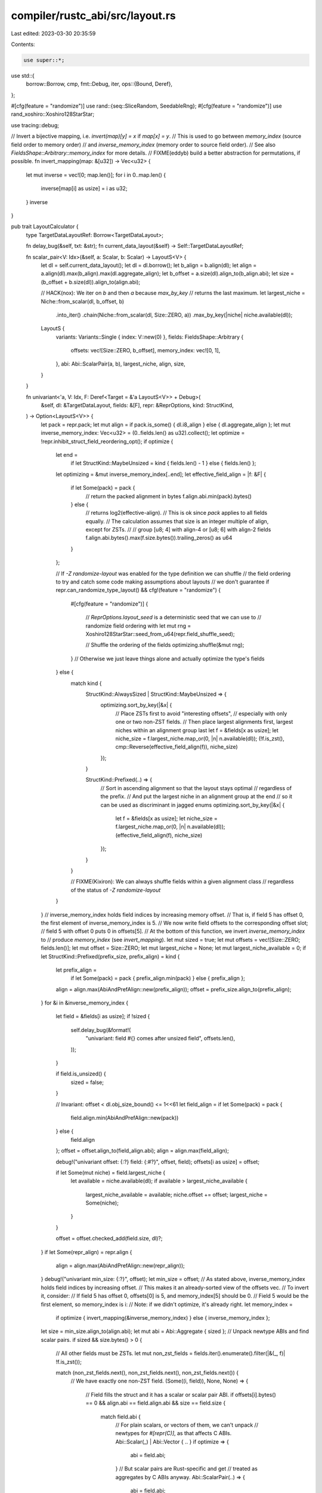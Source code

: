 compiler/rustc_abi/src/layout.rs
================================

Last edited: 2023-03-30 20:35:59

Contents:

.. code-block:: rs

    use super::*;
use std::{
    borrow::Borrow,
    cmp,
    fmt::Debug,
    iter,
    ops::{Bound, Deref},
};

#[cfg(feature = "randomize")]
use rand::{seq::SliceRandom, SeedableRng};
#[cfg(feature = "randomize")]
use rand_xoshiro::Xoshiro128StarStar;

use tracing::debug;

// Invert a bijective mapping, i.e. `invert(map)[y] = x` if `map[x] = y`.
// This is used to go between `memory_index` (source field order to memory order)
// and `inverse_memory_index` (memory order to source field order).
// See also `FieldsShape::Arbitrary::memory_index` for more details.
// FIXME(eddyb) build a better abstraction for permutations, if possible.
fn invert_mapping(map: &[u32]) -> Vec<u32> {
    let mut inverse = vec![0; map.len()];
    for i in 0..map.len() {
        inverse[map[i] as usize] = i as u32;
    }
    inverse
}

pub trait LayoutCalculator {
    type TargetDataLayoutRef: Borrow<TargetDataLayout>;

    fn delay_bug(&self, txt: &str);
    fn current_data_layout(&self) -> Self::TargetDataLayoutRef;

    fn scalar_pair<V: Idx>(&self, a: Scalar, b: Scalar) -> LayoutS<V> {
        let dl = self.current_data_layout();
        let dl = dl.borrow();
        let b_align = b.align(dl);
        let align = a.align(dl).max(b_align).max(dl.aggregate_align);
        let b_offset = a.size(dl).align_to(b_align.abi);
        let size = (b_offset + b.size(dl)).align_to(align.abi);

        // HACK(nox): We iter on `b` and then `a` because `max_by_key`
        // returns the last maximum.
        let largest_niche = Niche::from_scalar(dl, b_offset, b)
            .into_iter()
            .chain(Niche::from_scalar(dl, Size::ZERO, a))
            .max_by_key(|niche| niche.available(dl));

        LayoutS {
            variants: Variants::Single { index: V::new(0) },
            fields: FieldsShape::Arbitrary {
                offsets: vec![Size::ZERO, b_offset],
                memory_index: vec![0, 1],
            },
            abi: Abi::ScalarPair(a, b),
            largest_niche,
            align,
            size,
        }
    }

    fn univariant<'a, V: Idx, F: Deref<Target = &'a LayoutS<V>> + Debug>(
        &self,
        dl: &TargetDataLayout,
        fields: &[F],
        repr: &ReprOptions,
        kind: StructKind,
    ) -> Option<LayoutS<V>> {
        let pack = repr.pack;
        let mut align = if pack.is_some() { dl.i8_align } else { dl.aggregate_align };
        let mut inverse_memory_index: Vec<u32> = (0..fields.len() as u32).collect();
        let optimize = !repr.inhibit_struct_field_reordering_opt();
        if optimize {
            let end =
                if let StructKind::MaybeUnsized = kind { fields.len() - 1 } else { fields.len() };
            let optimizing = &mut inverse_memory_index[..end];
            let effective_field_align = |f: &F| {
                if let Some(pack) = pack {
                    // return the packed alignment in bytes
                    f.align.abi.min(pack).bytes()
                } else {
                    // returns log2(effective-align).
                    // This is ok since `pack` applies to all fields equally.
                    // The calculation assumes that size is an integer multiple of align, except for ZSTs.
                    //
                    // group [u8; 4] with align-4 or [u8; 6] with align-2 fields
                    f.align.abi.bytes().max(f.size.bytes()).trailing_zeros() as u64
                }
            };

            // If `-Z randomize-layout` was enabled for the type definition we can shuffle
            // the field ordering to try and catch some code making assumptions about layouts
            // we don't guarantee
            if repr.can_randomize_type_layout() && cfg!(feature = "randomize") {
                #[cfg(feature = "randomize")]
                {
                    // `ReprOptions.layout_seed` is a deterministic seed that we can use to
                    // randomize field ordering with
                    let mut rng = Xoshiro128StarStar::seed_from_u64(repr.field_shuffle_seed);

                    // Shuffle the ordering of the fields
                    optimizing.shuffle(&mut rng);
                }
                // Otherwise we just leave things alone and actually optimize the type's fields
            } else {
                match kind {
                    StructKind::AlwaysSized | StructKind::MaybeUnsized => {
                        optimizing.sort_by_key(|&x| {
                            // Place ZSTs first to avoid "interesting offsets",
                            // especially with only one or two non-ZST fields.
                            // Then place largest alignments first, largest niches within an alignment group last
                            let f = &fields[x as usize];
                            let niche_size = f.largest_niche.map_or(0, |n| n.available(dl));
                            (!f.is_zst(), cmp::Reverse(effective_field_align(f)), niche_size)
                        });
                    }

                    StructKind::Prefixed(..) => {
                        // Sort in ascending alignment so that the layout stays optimal
                        // regardless of the prefix.
                        // And put the largest niche in an alignment group at the end
                        // so it can be used as discriminant in jagged enums
                        optimizing.sort_by_key(|&x| {
                            let f = &fields[x as usize];
                            let niche_size = f.largest_niche.map_or(0, |n| n.available(dl));
                            (effective_field_align(f), niche_size)
                        });
                    }
                }

                // FIXME(Kixiron): We can always shuffle fields within a given alignment class
                //                 regardless of the status of `-Z randomize-layout`
            }
        }
        // inverse_memory_index holds field indices by increasing memory offset.
        // That is, if field 5 has offset 0, the first element of inverse_memory_index is 5.
        // We now write field offsets to the corresponding offset slot;
        // field 5 with offset 0 puts 0 in offsets[5].
        // At the bottom of this function, we invert `inverse_memory_index` to
        // produce `memory_index` (see `invert_mapping`).
        let mut sized = true;
        let mut offsets = vec![Size::ZERO; fields.len()];
        let mut offset = Size::ZERO;
        let mut largest_niche = None;
        let mut largest_niche_available = 0;
        if let StructKind::Prefixed(prefix_size, prefix_align) = kind {
            let prefix_align =
                if let Some(pack) = pack { prefix_align.min(pack) } else { prefix_align };
            align = align.max(AbiAndPrefAlign::new(prefix_align));
            offset = prefix_size.align_to(prefix_align);
        }
        for &i in &inverse_memory_index {
            let field = &fields[i as usize];
            if !sized {
                self.delay_bug(&format!(
                    "univariant: field #{} comes after unsized field",
                    offsets.len(),
                ));
            }

            if field.is_unsized() {
                sized = false;
            }

            // Invariant: offset < dl.obj_size_bound() <= 1<<61
            let field_align = if let Some(pack) = pack {
                field.align.min(AbiAndPrefAlign::new(pack))
            } else {
                field.align
            };
            offset = offset.align_to(field_align.abi);
            align = align.max(field_align);

            debug!("univariant offset: {:?} field: {:#?}", offset, field);
            offsets[i as usize] = offset;

            if let Some(mut niche) = field.largest_niche {
                let available = niche.available(dl);
                if available > largest_niche_available {
                    largest_niche_available = available;
                    niche.offset += offset;
                    largest_niche = Some(niche);
                }
            }

            offset = offset.checked_add(field.size, dl)?;
        }
        if let Some(repr_align) = repr.align {
            align = align.max(AbiAndPrefAlign::new(repr_align));
        }
        debug!("univariant min_size: {:?}", offset);
        let min_size = offset;
        // As stated above, inverse_memory_index holds field indices by increasing offset.
        // This makes it an already-sorted view of the offsets vec.
        // To invert it, consider:
        // If field 5 has offset 0, offsets[0] is 5, and memory_index[5] should be 0.
        // Field 5 would be the first element, so memory_index is i:
        // Note: if we didn't optimize, it's already right.
        let memory_index =
            if optimize { invert_mapping(&inverse_memory_index) } else { inverse_memory_index };
        let size = min_size.align_to(align.abi);
        let mut abi = Abi::Aggregate { sized };
        // Unpack newtype ABIs and find scalar pairs.
        if sized && size.bytes() > 0 {
            // All other fields must be ZSTs.
            let mut non_zst_fields = fields.iter().enumerate().filter(|&(_, f)| !f.is_zst());

            match (non_zst_fields.next(), non_zst_fields.next(), non_zst_fields.next()) {
                // We have exactly one non-ZST field.
                (Some((i, field)), None, None) => {
                    // Field fills the struct and it has a scalar or scalar pair ABI.
                    if offsets[i].bytes() == 0 && align.abi == field.align.abi && size == field.size
                    {
                        match field.abi {
                            // For plain scalars, or vectors of them, we can't unpack
                            // newtypes for `#[repr(C)]`, as that affects C ABIs.
                            Abi::Scalar(_) | Abi::Vector { .. } if optimize => {
                                abi = field.abi;
                            }
                            // But scalar pairs are Rust-specific and get
                            // treated as aggregates by C ABIs anyway.
                            Abi::ScalarPair(..) => {
                                abi = field.abi;
                            }
                            _ => {}
                        }
                    }
                }

                // Two non-ZST fields, and they're both scalars.
                (Some((i, a)), Some((j, b)), None) => {
                    match (a.abi, b.abi) {
                        (Abi::Scalar(a), Abi::Scalar(b)) => {
                            // Order by the memory placement, not source order.
                            let ((i, a), (j, b)) = if offsets[i] < offsets[j] {
                                ((i, a), (j, b))
                            } else {
                                ((j, b), (i, a))
                            };
                            let pair = self.scalar_pair::<V>(a, b);
                            let pair_offsets = match pair.fields {
                                FieldsShape::Arbitrary { ref offsets, ref memory_index } => {
                                    assert_eq!(memory_index, &[0, 1]);
                                    offsets
                                }
                                _ => panic!(),
                            };
                            if offsets[i] == pair_offsets[0]
                                && offsets[j] == pair_offsets[1]
                                && align == pair.align
                                && size == pair.size
                            {
                                // We can use `ScalarPair` only when it matches our
                                // already computed layout (including `#[repr(C)]`).
                                abi = pair.abi;
                            }
                        }
                        _ => {}
                    }
                }

                _ => {}
            }
        }
        if fields.iter().any(|f| f.abi.is_uninhabited()) {
            abi = Abi::Uninhabited;
        }
        Some(LayoutS {
            variants: Variants::Single { index: V::new(0) },
            fields: FieldsShape::Arbitrary { offsets, memory_index },
            abi,
            largest_niche,
            align,
            size,
        })
    }

    fn layout_of_never_type<V: Idx>(&self) -> LayoutS<V> {
        let dl = self.current_data_layout();
        let dl = dl.borrow();
        LayoutS {
            variants: Variants::Single { index: V::new(0) },
            fields: FieldsShape::Primitive,
            abi: Abi::Uninhabited,
            largest_niche: None,
            align: dl.i8_align,
            size: Size::ZERO,
        }
    }

    fn layout_of_struct_or_enum<'a, V: Idx, F: Deref<Target = &'a LayoutS<V>> + Debug>(
        &self,
        repr: &ReprOptions,
        variants: &IndexVec<V, Vec<F>>,
        is_enum: bool,
        is_unsafe_cell: bool,
        scalar_valid_range: (Bound<u128>, Bound<u128>),
        discr_range_of_repr: impl Fn(i128, i128) -> (Integer, bool),
        discriminants: impl Iterator<Item = (V, i128)>,
        niche_optimize_enum: bool,
        always_sized: bool,
    ) -> Option<LayoutS<V>> {
        let dl = self.current_data_layout();
        let dl = dl.borrow();

        let scalar_unit = |value: Primitive| {
            let size = value.size(dl);
            assert!(size.bits() <= 128);
            Scalar::Initialized { value, valid_range: WrappingRange::full(size) }
        };

        // A variant is absent if it's uninhabited and only has ZST fields.
        // Present uninhabited variants only require space for their fields,
        // but *not* an encoding of the discriminant (e.g., a tag value).
        // See issue #49298 for more details on the need to leave space
        // for non-ZST uninhabited data (mostly partial initialization).
        let absent = |fields: &[F]| {
            let uninhabited = fields.iter().any(|f| f.abi.is_uninhabited());
            let is_zst = fields.iter().all(|f| f.is_zst());
            uninhabited && is_zst
        };
        let (present_first, present_second) = {
            let mut present_variants = variants
                .iter_enumerated()
                .filter_map(|(i, v)| if absent(v) { None } else { Some(i) });
            (present_variants.next(), present_variants.next())
        };
        let present_first = match present_first {
            Some(present_first) => present_first,
            // Uninhabited because it has no variants, or only absent ones.
            None if is_enum => {
                return Some(self.layout_of_never_type());
            }
            // If it's a struct, still compute a layout so that we can still compute the
            // field offsets.
            None => V::new(0),
        };

        let is_struct = !is_enum ||
                    // Only one variant is present.
                    (present_second.is_none() &&
                        // Representation optimizations are allowed.
                        !repr.inhibit_enum_layout_opt());
        if is_struct {
            // Struct, or univariant enum equivalent to a struct.
            // (Typechecking will reject discriminant-sizing attrs.)

            let v = present_first;
            let kind = if is_enum || variants[v].is_empty() {
                StructKind::AlwaysSized
            } else {
                if !always_sized { StructKind::MaybeUnsized } else { StructKind::AlwaysSized }
            };

            let mut st = self.univariant(dl, &variants[v], repr, kind)?;
            st.variants = Variants::Single { index: v };

            if is_unsafe_cell {
                let hide_niches = |scalar: &mut _| match scalar {
                    Scalar::Initialized { value, valid_range } => {
                        *valid_range = WrappingRange::full(value.size(dl))
                    }
                    // Already doesn't have any niches
                    Scalar::Union { .. } => {}
                };
                match &mut st.abi {
                    Abi::Uninhabited => {}
                    Abi::Scalar(scalar) => hide_niches(scalar),
                    Abi::ScalarPair(a, b) => {
                        hide_niches(a);
                        hide_niches(b);
                    }
                    Abi::Vector { element, count: _ } => hide_niches(element),
                    Abi::Aggregate { sized: _ } => {}
                }
                st.largest_niche = None;
                return Some(st);
            }

            let (start, end) = scalar_valid_range;
            match st.abi {
                Abi::Scalar(ref mut scalar) | Abi::ScalarPair(ref mut scalar, _) => {
                    // Enlarging validity ranges would result in missed
                    // optimizations, *not* wrongly assuming the inner
                    // value is valid. e.g. unions already enlarge validity ranges,
                    // because the values may be uninitialized.
                    //
                    // Because of that we only check that the start and end
                    // of the range is representable with this scalar type.

                    let max_value = scalar.size(dl).unsigned_int_max();
                    if let Bound::Included(start) = start {
                        // FIXME(eddyb) this might be incorrect - it doesn't
                        // account for wrap-around (end < start) ranges.
                        assert!(start <= max_value, "{start} > {max_value}");
                        scalar.valid_range_mut().start = start;
                    }
                    if let Bound::Included(end) = end {
                        // FIXME(eddyb) this might be incorrect - it doesn't
                        // account for wrap-around (end < start) ranges.
                        assert!(end <= max_value, "{end} > {max_value}");
                        scalar.valid_range_mut().end = end;
                    }

                    // Update `largest_niche` if we have introduced a larger niche.
                    let niche = Niche::from_scalar(dl, Size::ZERO, *scalar);
                    if let Some(niche) = niche {
                        match st.largest_niche {
                            Some(largest_niche) => {
                                // Replace the existing niche even if they're equal,
                                // because this one is at a lower offset.
                                if largest_niche.available(dl) <= niche.available(dl) {
                                    st.largest_niche = Some(niche);
                                }
                            }
                            None => st.largest_niche = Some(niche),
                        }
                    }
                }
                _ => assert!(
                    start == Bound::Unbounded && end == Bound::Unbounded,
                    "nonscalar layout for layout_scalar_valid_range type: {:#?}",
                    st,
                ),
            }

            return Some(st);
        }

        // At this point, we have handled all unions and
        // structs. (We have also handled univariant enums
        // that allow representation optimization.)
        assert!(is_enum);

        // Until we've decided whether to use the tagged or
        // niche filling LayoutS, we don't want to intern the
        // variant layouts, so we can't store them in the
        // overall LayoutS. Store the overall LayoutS
        // and the variant LayoutSs here until then.
        struct TmpLayout<V: Idx> {
            layout: LayoutS<V>,
            variants: IndexVec<V, LayoutS<V>>,
        }

        let calculate_niche_filling_layout = || -> Option<TmpLayout<V>> {
            if niche_optimize_enum {
                return None;
            }

            if variants.len() < 2 {
                return None;
            }

            let mut align = dl.aggregate_align;
            let mut variant_layouts = variants
                .iter_enumerated()
                .map(|(j, v)| {
                    let mut st = self.univariant(dl, v, repr, StructKind::AlwaysSized)?;
                    st.variants = Variants::Single { index: j };

                    align = align.max(st.align);

                    Some(st)
                })
                .collect::<Option<IndexVec<V, _>>>()?;

            let largest_variant_index = variant_layouts
                .iter_enumerated()
                .max_by_key(|(_i, layout)| layout.size.bytes())
                .map(|(i, _layout)| i)?;

            let all_indices = (0..=variants.len() - 1).map(V::new);
            let needs_disc = |index: V| index != largest_variant_index && !absent(&variants[index]);
            let niche_variants = all_indices.clone().find(|v| needs_disc(*v)).unwrap().index()
                ..=all_indices.rev().find(|v| needs_disc(*v)).unwrap().index();

            let count = niche_variants.size_hint().1.unwrap() as u128;

            // Find the field with the largest niche
            let (field_index, niche, (niche_start, niche_scalar)) = variants[largest_variant_index]
                .iter()
                .enumerate()
                .filter_map(|(j, field)| Some((j, field.largest_niche?)))
                .max_by_key(|(_, niche)| niche.available(dl))
                .and_then(|(j, niche)| Some((j, niche, niche.reserve(dl, count)?)))?;
            let niche_offset =
                niche.offset + variant_layouts[largest_variant_index].fields.offset(field_index);
            let niche_size = niche.value.size(dl);
            let size = variant_layouts[largest_variant_index].size.align_to(align.abi);

            let all_variants_fit = variant_layouts.iter_enumerated_mut().all(|(i, layout)| {
                if i == largest_variant_index {
                    return true;
                }

                layout.largest_niche = None;

                if layout.size <= niche_offset {
                    // This variant will fit before the niche.
                    return true;
                }

                // Determine if it'll fit after the niche.
                let this_align = layout.align.abi;
                let this_offset = (niche_offset + niche_size).align_to(this_align);

                if this_offset + layout.size > size {
                    return false;
                }

                // It'll fit, but we need to make some adjustments.
                match layout.fields {
                    FieldsShape::Arbitrary { ref mut offsets, .. } => {
                        for (j, offset) in offsets.iter_mut().enumerate() {
                            if !variants[i][j].is_zst() {
                                *offset += this_offset;
                            }
                        }
                    }
                    _ => {
                        panic!("Layout of fields should be Arbitrary for variants")
                    }
                }

                // It can't be a Scalar or ScalarPair because the offset isn't 0.
                if !layout.abi.is_uninhabited() {
                    layout.abi = Abi::Aggregate { sized: true };
                }
                layout.size += this_offset;

                true
            });

            if !all_variants_fit {
                return None;
            }

            let largest_niche = Niche::from_scalar(dl, niche_offset, niche_scalar);

            let others_zst = variant_layouts
                .iter_enumerated()
                .all(|(i, layout)| i == largest_variant_index || layout.size == Size::ZERO);
            let same_size = size == variant_layouts[largest_variant_index].size;
            let same_align = align == variant_layouts[largest_variant_index].align;

            let abi = if variant_layouts.iter().all(|v| v.abi.is_uninhabited()) {
                Abi::Uninhabited
            } else if same_size && same_align && others_zst {
                match variant_layouts[largest_variant_index].abi {
                    // When the total alignment and size match, we can use the
                    // same ABI as the scalar variant with the reserved niche.
                    Abi::Scalar(_) => Abi::Scalar(niche_scalar),
                    Abi::ScalarPair(first, second) => {
                        // Only the niche is guaranteed to be initialised,
                        // so use union layouts for the other primitive.
                        if niche_offset == Size::ZERO {
                            Abi::ScalarPair(niche_scalar, second.to_union())
                        } else {
                            Abi::ScalarPair(first.to_union(), niche_scalar)
                        }
                    }
                    _ => Abi::Aggregate { sized: true },
                }
            } else {
                Abi::Aggregate { sized: true }
            };

            let layout = LayoutS {
                variants: Variants::Multiple {
                    tag: niche_scalar,
                    tag_encoding: TagEncoding::Niche {
                        untagged_variant: largest_variant_index,
                        niche_variants: (V::new(*niche_variants.start())
                            ..=V::new(*niche_variants.end())),
                        niche_start,
                    },
                    tag_field: 0,
                    variants: IndexVec::new(),
                },
                fields: FieldsShape::Arbitrary {
                    offsets: vec![niche_offset],
                    memory_index: vec![0],
                },
                abi,
                largest_niche,
                size,
                align,
            };

            Some(TmpLayout { layout, variants: variant_layouts })
        };

        let niche_filling_layout = calculate_niche_filling_layout();

        let (mut min, mut max) = (i128::MAX, i128::MIN);
        let discr_type = repr.discr_type();
        let bits = Integer::from_attr(dl, discr_type).size().bits();
        for (i, mut val) in discriminants {
            if variants[i].iter().any(|f| f.abi.is_uninhabited()) {
                continue;
            }
            if discr_type.is_signed() {
                // sign extend the raw representation to be an i128
                val = (val << (128 - bits)) >> (128 - bits);
            }
            if val < min {
                min = val;
            }
            if val > max {
                max = val;
            }
        }
        // We might have no inhabited variants, so pretend there's at least one.
        if (min, max) == (i128::MAX, i128::MIN) {
            min = 0;
            max = 0;
        }
        assert!(min <= max, "discriminant range is {}...{}", min, max);
        let (min_ity, signed) = discr_range_of_repr(min, max); //Integer::repr_discr(tcx, ty, &repr, min, max);

        let mut align = dl.aggregate_align;
        let mut size = Size::ZERO;

        // We're interested in the smallest alignment, so start large.
        let mut start_align = Align::from_bytes(256).unwrap();
        assert_eq!(Integer::for_align(dl, start_align), None);

        // repr(C) on an enum tells us to make a (tag, union) layout,
        // so we need to grow the prefix alignment to be at least
        // the alignment of the union. (This value is used both for
        // determining the alignment of the overall enum, and the
        // determining the alignment of the payload after the tag.)
        let mut prefix_align = min_ity.align(dl).abi;
        if repr.c() {
            for fields in variants {
                for field in fields {
                    prefix_align = prefix_align.max(field.align.abi);
                }
            }
        }

        // Create the set of structs that represent each variant.
        let mut layout_variants = variants
            .iter_enumerated()
            .map(|(i, field_layouts)| {
                let mut st = self.univariant(
                    dl,
                    field_layouts,
                    repr,
                    StructKind::Prefixed(min_ity.size(), prefix_align),
                )?;
                st.variants = Variants::Single { index: i };
                // Find the first field we can't move later
                // to make room for a larger discriminant.
                for field in st.fields.index_by_increasing_offset().map(|j| &field_layouts[j]) {
                    if !field.is_zst() || field.align.abi.bytes() != 1 {
                        start_align = start_align.min(field.align.abi);
                        break;
                    }
                }
                size = cmp::max(size, st.size);
                align = align.max(st.align);
                Some(st)
            })
            .collect::<Option<IndexVec<V, _>>>()?;

        // Align the maximum variant size to the largest alignment.
        size = size.align_to(align.abi);

        if size.bytes() >= dl.obj_size_bound() {
            return None;
        }

        let typeck_ity = Integer::from_attr(dl, repr.discr_type());
        if typeck_ity < min_ity {
            // It is a bug if Layout decided on a greater discriminant size than typeck for
            // some reason at this point (based on values discriminant can take on). Mostly
            // because this discriminant will be loaded, and then stored into variable of
            // type calculated by typeck. Consider such case (a bug): typeck decided on
            // byte-sized discriminant, but layout thinks we need a 16-bit to store all
            // discriminant values. That would be a bug, because then, in codegen, in order
            // to store this 16-bit discriminant into 8-bit sized temporary some of the
            // space necessary to represent would have to be discarded (or layout is wrong
            // on thinking it needs 16 bits)
            panic!(
                "layout decided on a larger discriminant type ({:?}) than typeck ({:?})",
                min_ity, typeck_ity
            );
            // However, it is fine to make discr type however large (as an optimisation)
            // after this point – we’ll just truncate the value we load in codegen.
        }

        // Check to see if we should use a different type for the
        // discriminant. We can safely use a type with the same size
        // as the alignment of the first field of each variant.
        // We increase the size of the discriminant to avoid LLVM copying
        // padding when it doesn't need to. This normally causes unaligned
        // load/stores and excessive memcpy/memset operations. By using a
        // bigger integer size, LLVM can be sure about its contents and
        // won't be so conservative.

        // Use the initial field alignment
        let mut ity = if repr.c() || repr.int.is_some() {
            min_ity
        } else {
            Integer::for_align(dl, start_align).unwrap_or(min_ity)
        };

        // If the alignment is not larger than the chosen discriminant size,
        // don't use the alignment as the final size.
        if ity <= min_ity {
            ity = min_ity;
        } else {
            // Patch up the variants' first few fields.
            let old_ity_size = min_ity.size();
            let new_ity_size = ity.size();
            for variant in &mut layout_variants {
                match variant.fields {
                    FieldsShape::Arbitrary { ref mut offsets, .. } => {
                        for i in offsets {
                            if *i <= old_ity_size {
                                assert_eq!(*i, old_ity_size);
                                *i = new_ity_size;
                            }
                        }
                        // We might be making the struct larger.
                        if variant.size <= old_ity_size {
                            variant.size = new_ity_size;
                        }
                    }
                    _ => panic!(),
                }
            }
        }

        let tag_mask = ity.size().unsigned_int_max();
        let tag = Scalar::Initialized {
            value: Int(ity, signed),
            valid_range: WrappingRange {
                start: (min as u128 & tag_mask),
                end: (max as u128 & tag_mask),
            },
        };
        let mut abi = Abi::Aggregate { sized: true };

        if layout_variants.iter().all(|v| v.abi.is_uninhabited()) {
            abi = Abi::Uninhabited;
        } else if tag.size(dl) == size {
            // Make sure we only use scalar layout when the enum is entirely its
            // own tag (i.e. it has no padding nor any non-ZST variant fields).
            abi = Abi::Scalar(tag);
        } else {
            // Try to use a ScalarPair for all tagged enums.
            let mut common_prim = None;
            let mut common_prim_initialized_in_all_variants = true;
            for (field_layouts, layout_variant) in iter::zip(variants, &layout_variants) {
                let FieldsShape::Arbitrary { ref offsets, .. } = layout_variant.fields else {
                    panic!();
                };
                let mut fields = iter::zip(field_layouts, offsets).filter(|p| !p.0.is_zst());
                let (field, offset) = match (fields.next(), fields.next()) {
                    (None, None) => {
                        common_prim_initialized_in_all_variants = false;
                        continue;
                    }
                    (Some(pair), None) => pair,
                    _ => {
                        common_prim = None;
                        break;
                    }
                };
                let prim = match field.abi {
                    Abi::Scalar(scalar) => {
                        common_prim_initialized_in_all_variants &=
                            matches!(scalar, Scalar::Initialized { .. });
                        scalar.primitive()
                    }
                    _ => {
                        common_prim = None;
                        break;
                    }
                };
                if let Some(pair) = common_prim {
                    // This is pretty conservative. We could go fancier
                    // by conflating things like i32 and u32, or even
                    // realising that (u8, u8) could just cohabit with
                    // u16 or even u32.
                    if pair != (prim, offset) {
                        common_prim = None;
                        break;
                    }
                } else {
                    common_prim = Some((prim, offset));
                }
            }
            if let Some((prim, offset)) = common_prim {
                let prim_scalar = if common_prim_initialized_in_all_variants {
                    scalar_unit(prim)
                } else {
                    // Common prim might be uninit.
                    Scalar::Union { value: prim }
                };
                let pair = self.scalar_pair::<V>(tag, prim_scalar);
                let pair_offsets = match pair.fields {
                    FieldsShape::Arbitrary { ref offsets, ref memory_index } => {
                        assert_eq!(memory_index, &[0, 1]);
                        offsets
                    }
                    _ => panic!(),
                };
                if pair_offsets[0] == Size::ZERO
                    && pair_offsets[1] == *offset
                    && align == pair.align
                    && size == pair.size
                {
                    // We can use `ScalarPair` only when it matches our
                    // already computed layout (including `#[repr(C)]`).
                    abi = pair.abi;
                }
            }
        }

        // If we pick a "clever" (by-value) ABI, we might have to adjust the ABI of the
        // variants to ensure they are consistent. This is because a downcast is
        // semantically a NOP, and thus should not affect layout.
        if matches!(abi, Abi::Scalar(..) | Abi::ScalarPair(..)) {
            for variant in &mut layout_variants {
                // We only do this for variants with fields; the others are not accessed anyway.
                // Also do not overwrite any already existing "clever" ABIs.
                if variant.fields.count() > 0 && matches!(variant.abi, Abi::Aggregate { .. }) {
                    variant.abi = abi;
                    // Also need to bump up the size and alignment, so that the entire value fits in here.
                    variant.size = cmp::max(variant.size, size);
                    variant.align.abi = cmp::max(variant.align.abi, align.abi);
                }
            }
        }

        let largest_niche = Niche::from_scalar(dl, Size::ZERO, tag);

        let tagged_layout = LayoutS {
            variants: Variants::Multiple {
                tag,
                tag_encoding: TagEncoding::Direct,
                tag_field: 0,
                variants: IndexVec::new(),
            },
            fields: FieldsShape::Arbitrary { offsets: vec![Size::ZERO], memory_index: vec![0] },
            largest_niche,
            abi,
            align,
            size,
        };

        let tagged_layout = TmpLayout { layout: tagged_layout, variants: layout_variants };

        let mut best_layout = match (tagged_layout, niche_filling_layout) {
            (tl, Some(nl)) => {
                // Pick the smaller layout; otherwise,
                // pick the layout with the larger niche; otherwise,
                // pick tagged as it has simpler codegen.
                use cmp::Ordering::*;
                let niche_size = |tmp_l: &TmpLayout<V>| {
                    tmp_l.layout.largest_niche.map_or(0, |n| n.available(dl))
                };
                match (tl.layout.size.cmp(&nl.layout.size), niche_size(&tl).cmp(&niche_size(&nl))) {
                    (Greater, _) => nl,
                    (Equal, Less) => nl,
                    _ => tl,
                }
            }
            (tl, None) => tl,
        };

        // Now we can intern the variant layouts and store them in the enum layout.
        best_layout.layout.variants = match best_layout.layout.variants {
            Variants::Multiple { tag, tag_encoding, tag_field, .. } => {
                Variants::Multiple { tag, tag_encoding, tag_field, variants: best_layout.variants }
            }
            _ => panic!(),
        };
        Some(best_layout.layout)
    }

    fn layout_of_union<'a, V: Idx, F: Deref<Target = &'a LayoutS<V>> + Debug>(
        &self,
        repr: &ReprOptions,
        variants: &IndexVec<V, Vec<F>>,
    ) -> Option<LayoutS<V>> {
        let dl = self.current_data_layout();
        let dl = dl.borrow();
        let mut align = if repr.pack.is_some() { dl.i8_align } else { dl.aggregate_align };

        if let Some(repr_align) = repr.align {
            align = align.max(AbiAndPrefAlign::new(repr_align));
        }

        let optimize = !repr.inhibit_union_abi_opt();
        let mut size = Size::ZERO;
        let mut abi = Abi::Aggregate { sized: true };
        let index = V::new(0);
        for field in &variants[index] {
            assert!(field.is_sized());
            align = align.max(field.align);

            // If all non-ZST fields have the same ABI, forward this ABI
            if optimize && !field.is_zst() {
                // Discard valid range information and allow undef
                let field_abi = match field.abi {
                    Abi::Scalar(x) => Abi::Scalar(x.to_union()),
                    Abi::ScalarPair(x, y) => Abi::ScalarPair(x.to_union(), y.to_union()),
                    Abi::Vector { element: x, count } => {
                        Abi::Vector { element: x.to_union(), count }
                    }
                    Abi::Uninhabited | Abi::Aggregate { .. } => Abi::Aggregate { sized: true },
                };

                if size == Size::ZERO {
                    // first non ZST: initialize 'abi'
                    abi = field_abi;
                } else if abi != field_abi {
                    // different fields have different ABI: reset to Aggregate
                    abi = Abi::Aggregate { sized: true };
                }
            }

            size = cmp::max(size, field.size);
        }

        if let Some(pack) = repr.pack {
            align = align.min(AbiAndPrefAlign::new(pack));
        }

        Some(LayoutS {
            variants: Variants::Single { index },
            fields: FieldsShape::Union(NonZeroUsize::new(variants[index].len())?),
            abi,
            largest_niche: None,
            align,
            size: size.align_to(align.abi),
        })
    }
}



